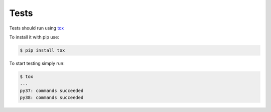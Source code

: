 Tests
==================================

Tests should run using tox_

.. _tox: https://tox.readthedocs.io/en/latest/


To install it with pip use:

.. code-block:: bash
    
    $ pip install tox


To start testing simply run:

.. code-block:: bash

    $ tox
    ...
    py37: commands succeeded
    py38: commands succeeded

